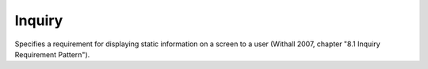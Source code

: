 .. _inquiry_requirement_pattern:

*******
Inquiry
*******

Specifies a requirement for displaying static information on a screen to a user
(Withall 2007, chapter "8.1 Inquiry Requirement Pattern").
